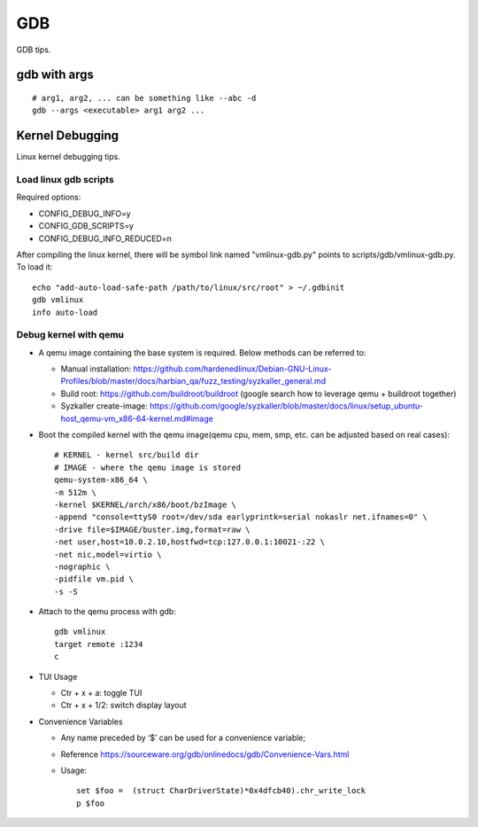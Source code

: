 GDB
=====

GDB tips.

gdb with args
---------------

::

  # arg1, arg2, ... can be something like --abc -d
  gdb --args <executable> arg1 arg2 ...

Kernel Debugging
-----------------

Linux kernel debugging tips.

Load linux gdb scripts
~~~~~~~~~~~~~~~~~~~~~~~~

Required options:

- CONFIG_DEBUG_INFO=y
- CONFIG_GDB_SCRIPTS=y
- CONFIG_DEBUG_INFO_REDUCED=n

After compiling the linux kernel, there will be symbol link named "vmlinux-gdb.py" points to scripts/gdb/vmlinux-gdb.py. To load it:

::

  echo "add-auto-load-safe-path /path/to/linux/src/root" > ~/.gdbinit
  gdb vmlinux
  info auto-load

Debug kernel with qemu
~~~~~~~~~~~~~~~~~~~~~~~~

- A qemu image containing the base system is required. Below methods can be referred to:

  * Manual installation: https://github.com/hardenedlinux/Debian-GNU-Linux-Profiles/blob/master/docs/harbian_qa/fuzz_testing/syzkaller_general.md
  * Build root: https://github.com/buildroot/buildroot (google search how to leverage qemu + buildroot together)
  * Syzkaller create-image: https://github.com/google/syzkaller/blob/master/docs/linux/setup_ubuntu-host_qemu-vm_x86-64-kernel.md#image

- Boot the compiled kernel with the qemu image(qemu cpu, mem, smp, etc. can be adjusted based on real cases):

  ::

    # KERNEL - kernel src/build dir
    # IMAGE - where the qemu image is stored
    qemu-system-x86_64 \
    -m 512m \
    -kernel $KERNEL/arch/x86/boot/bzImage \
    -append "console=ttyS0 root=/dev/sda earlyprintk=serial nokaslr net.ifnames=0" \
    -drive file=$IMAGE/buster.img,format=raw \
    -net user,host=10.0.2.10,hostfwd=tcp:127.0.0.1:10021-:22 \
    -net nic,model=virtio \
    -nographic \
    -pidfile vm.pid \
    -s -S

- Attach to the qemu process with gdb:

  ::

    gdb vmlinux
    target remote :1234
    c

- TUI Usage

  * Ctr + x + a: toggle TUI
  * Ctr + x + 1/2: switch display layout

- Convenience Variables

  * Any name preceded by ‘$’ can be used for a convenience variable;
  * Reference https://sourceware.org/gdb/onlinedocs/gdb/Convenience-Vars.html
  * Usage:

    ::

      set $foo =  (struct CharDriverState)*0x4dfcb40).chr_write_lock
      p $foo
